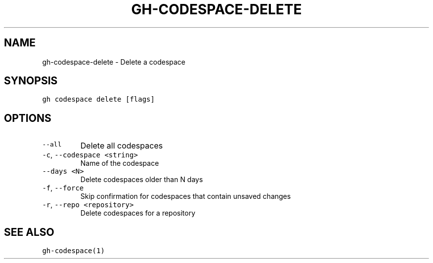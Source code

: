 .nh
.TH "GH-CODESPACE-DELETE" "1" "Mar 2022" "GitHub CLI 2.7.0" "GitHub CLI manual"

.SH NAME
.PP
gh-codespace-delete - Delete a codespace


.SH SYNOPSIS
.PP
\fB\fCgh codespace delete [flags]\fR


.SH OPTIONS
.TP
\fB\fC--all\fR
Delete all codespaces

.TP
\fB\fC-c\fR, \fB\fC--codespace\fR \fB\fC<string>\fR
Name of the codespace

.TP
\fB\fC--days\fR \fB\fC<N>\fR
Delete codespaces older than N days

.TP
\fB\fC-f\fR, \fB\fC--force\fR
Skip confirmation for codespaces that contain unsaved changes

.TP
\fB\fC-r\fR, \fB\fC--repo\fR \fB\fC<repository>\fR
Delete codespaces for a repository


.SH SEE ALSO
.PP
\fB\fCgh-codespace(1)\fR
